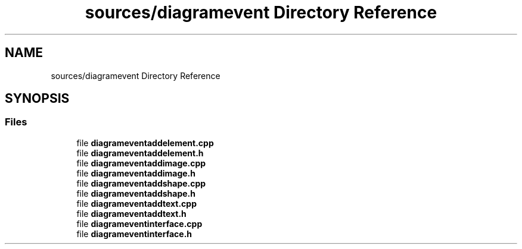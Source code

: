 .TH "sources/diagramevent Directory Reference" 3 "Thu Aug 27 2020" "Version 0.8-dev" "QElectroTech" \" -*- nroff -*-
.ad l
.nh
.SH NAME
sources/diagramevent Directory Reference
.SH SYNOPSIS
.br
.PP
.SS "Files"

.in +1c
.ti -1c
.RI "file \fBdiagrameventaddelement\&.cpp\fP"
.br
.ti -1c
.RI "file \fBdiagrameventaddelement\&.h\fP"
.br
.ti -1c
.RI "file \fBdiagrameventaddimage\&.cpp\fP"
.br
.ti -1c
.RI "file \fBdiagrameventaddimage\&.h\fP"
.br
.ti -1c
.RI "file \fBdiagrameventaddshape\&.cpp\fP"
.br
.ti -1c
.RI "file \fBdiagrameventaddshape\&.h\fP"
.br
.ti -1c
.RI "file \fBdiagrameventaddtext\&.cpp\fP"
.br
.ti -1c
.RI "file \fBdiagrameventaddtext\&.h\fP"
.br
.ti -1c
.RI "file \fBdiagrameventinterface\&.cpp\fP"
.br
.ti -1c
.RI "file \fBdiagrameventinterface\&.h\fP"
.br
.in -1c
